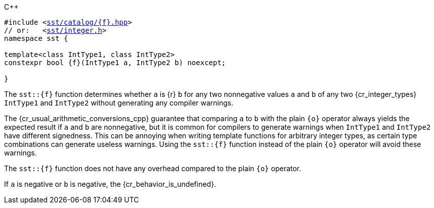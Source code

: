 //
// For the copyright information for this file, please search up the
// directory tree for the first COPYING file.
//

.{cpp}
[source,cpp,subs="normal"]
----
#include <link:{repo_browser_url}/src/c_cpp/include/sst/catalog/{f}.hpp[sst/catalog/{f}.hpp]>
// or:   <link:{repo_browser_url}/src/c_cpp/include/sst/integer.h[sst/integer.h]>
namespace sst {

template<class IntType1, class IntType2>
constexpr bool {f}(IntType1 a, IntType2 b) noexcept;

}
----

The `sst::{f}` function determines whether `a` is {r} `b` for any two
nonnegative values `a` and `b` of any two {cr_integer_types} `IntType1`
and `IntType2` without generating any compiler warnings.

[subs="-replacements"]
The {cr_usual_arithmetic_conversions_cpp} guarantee that comparing `a`
to `b` with the plain `{o}` operator always yields the expected result
if `a` and `b` are nonnegative, but it is common for compilers to
generate warnings when `IntType1` and `IntType2` have different
signedness.
This can be annoying when writing template functions for arbitrary
integer types, as certain type combinations can generate useless
warnings.
Using the `sst::{f}` function instead of the plain `{o}` operator will
avoid these warnings.

The `sst::{f}` function does not have any overhead compared to the plain
`{o}` operator.

If `a` is negative or `b` is negative, the {cr_behavior_is_undefined}.

//
